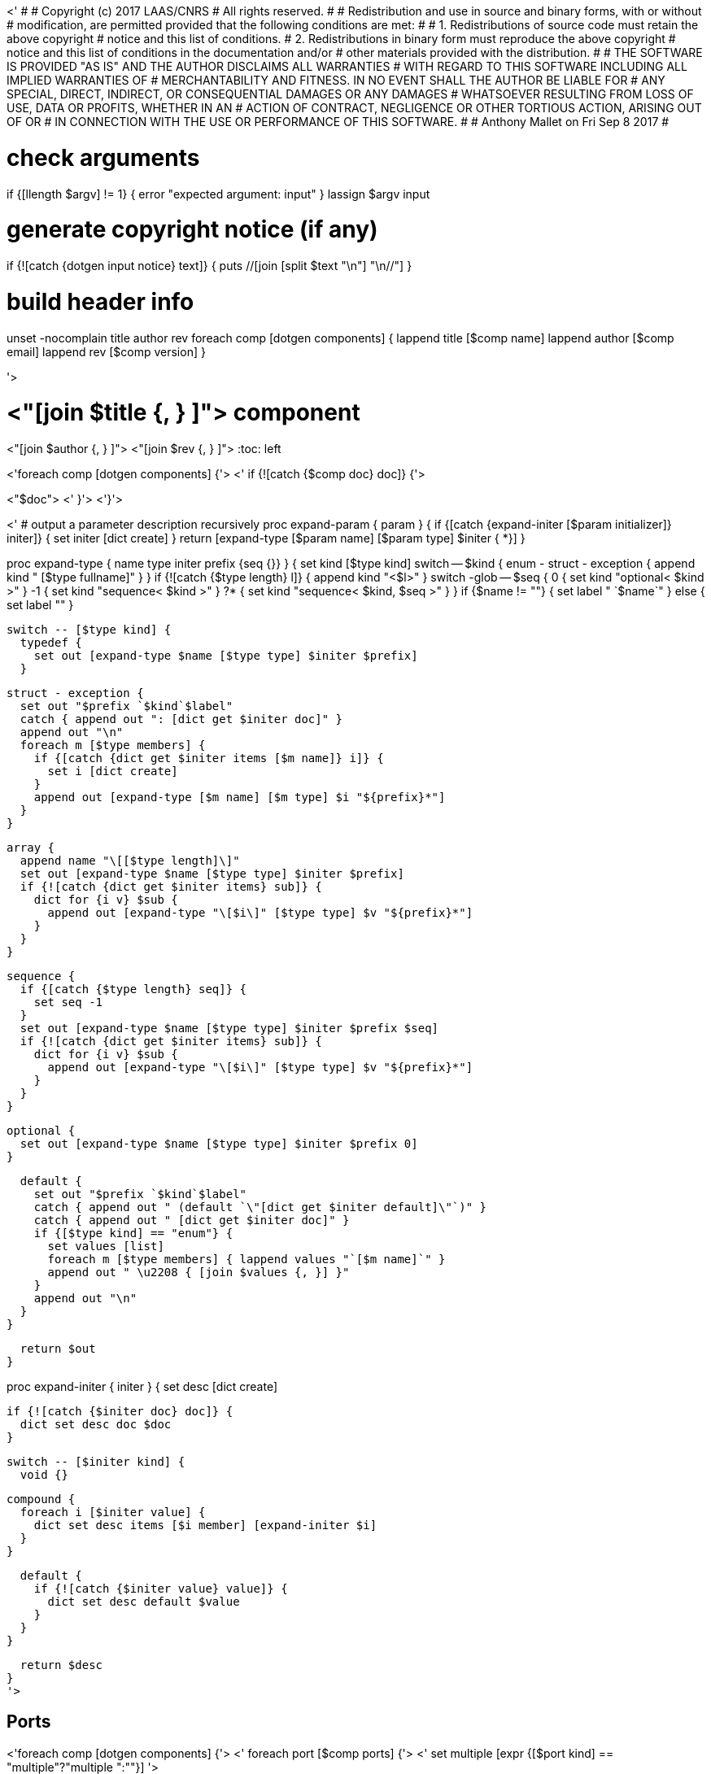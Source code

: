 <'
#
# Copyright (c) 2017 LAAS/CNRS
# All rights reserved.
#
# Redistribution  and  use  in  source  and binary  forms,  with  or  without
# modification, are permitted provided that the following conditions are met:
#
#   1. Redistributions of  source  code must retain the  above copyright
#      notice and this list of conditions.
#   2. Redistributions in binary form must reproduce the above copyright
#      notice and  this list of  conditions in the  documentation and/or
#      other materials provided with the distribution.
#
# THE SOFTWARE  IS PROVIDED "AS IS"  AND THE AUTHOR  DISCLAIMS ALL WARRANTIES
# WITH  REGARD   TO  THIS  SOFTWARE  INCLUDING  ALL   IMPLIED  WARRANTIES  OF
# MERCHANTABILITY AND  FITNESS.  IN NO EVENT  SHALL THE AUTHOR  BE LIABLE FOR
# ANY  SPECIAL, DIRECT,  INDIRECT, OR  CONSEQUENTIAL DAMAGES  OR  ANY DAMAGES
# WHATSOEVER  RESULTING FROM  LOSS OF  USE, DATA  OR PROFITS,  WHETHER  IN AN
# ACTION OF CONTRACT, NEGLIGENCE OR  OTHER TORTIOUS ACTION, ARISING OUT OF OR
# IN CONNECTION WITH THE USE OR PERFORMANCE OF THIS SOFTWARE.
#
#                                           Anthony Mallet on Fri Sep  8 2017
#

# check arguments
if {[llength $argv] != 1} { error "expected argument: input" }
lassign $argv input

# generate copyright notice (if any)
if {![catch {dotgen input notice} text]} {
  puts //[join [split $text "\n"] "\n//"]
}

# build header info
unset -nocomplain title author rev
foreach comp [dotgen components] {
  lappend title [$comp name]
  lappend author [$comp email]
  lappend rev [$comp version]
}

'>

// This file was generated from <"$input"> by the <"[dotgen template name]">
// template. Manual changes should be preserved, although they should
// rather be added to the "doc" attributes of the genom objects defined in
// <"$input">.

= <"[join $title {, } ]"> component
<"[join $author {, } ]">
<"[join $rev {, } ]">
:toc: left

// fix default asciidoctor stylesheet issue #2407 and add hr clear rule
ifdef::backend-html5[]
[pass]
++++
<link rel="stylesheet" href="data:text/css,p{font-size: inherit !important}" >
<link rel="stylesheet" href="data:text/css,hr{clear: both}" >
++++
endif::[]

<'foreach comp [dotgen components] {'>
<'  if {![catch {$comp doc} doc]} {'>

<"$doc">
<'  }'>
<'}'>

<'
# output a parameter description recursively
proc expand-param { param } {
  if {[catch {expand-initer [$param initializer]} initer]} {
    set initer [dict create]
  }
  return [expand-type [$param name] [$param type] $initer { *}]
}

proc expand-type { name type initer prefix {seq {}} } {
  set kind [$type kind]
  switch -- $kind {
    enum - struct - exception { append kind " [$type fullname]" }
  }
  if {![catch {$type length} l]} {
    append kind "<$l>"
  }
  switch -glob -- $seq {
    0  { set kind "optional< $kind >" }
    -1 { set kind "sequence< $kind >" }
    ?* { set kind "sequence< $kind, $seq >" }
  }
  if {$name != ""} { set label " `$name`" } else { set label "" }

  switch -- [$type kind] {
    typedef {
      set out [expand-type $name [$type type] $initer $prefix]
    }

    struct - exception {
      set out "$prefix `$kind`$label"
      catch { append out ": [dict get $initer doc]" }
      append out "\n"
      foreach m [$type members] {
        if {[catch {dict get $initer items [$m name]} i]} {
          set i [dict create]
        }
        append out [expand-type [$m name] [$m type] $i "${prefix}*"]
      }
    }

    array {
      append name "\[[$type length]\]"
      set out [expand-type $name [$type type] $initer $prefix]
      if {![catch {dict get $initer items} sub]} {
        dict for {i v} $sub {
          append out [expand-type "\[$i\]" [$type type] $v "${prefix}*"]
        }
      }
    }

    sequence {
      if {[catch {$type length} seq]} {
        set seq -1
      }
      set out [expand-type $name [$type type] $initer $prefix $seq]
      if {![catch {dict get $initer items} sub]} {
        dict for {i v} $sub {
          append out [expand-type "\[$i\]" [$type type] $v "${prefix}*"]
        }
      }
    }

    optional {
      set out [expand-type $name [$type type] $initer $prefix 0]
    }

    default {
      set out "$prefix `$kind`$label"
      catch { append out " (default `\"[dict get $initer default]\"`)" }
      catch { append out " [dict get $initer doc]" }
      if {[$type kind] == "enum"} {
        set values [list]
        foreach m [$type members] { lappend values "`[$m name]`" }
        append out " \u2208 { [join $values {, }] }"
      }
      append out "\n"
    }
  }

  return $out
}

proc expand-initer { initer } {
  set desc [dict create]

  if {![catch {$initer doc} doc]} {
    dict set desc doc $doc
  }

  switch -- [$initer kind] {
    void {}

    compound {
      foreach i [$initer value] {
        dict set desc items [$i member] [expand-initer $i]
      }
    }

    default {
      if {![catch {$initer value} value]} {
        dict set desc default $value
      }
    }
  }

  return $desc
}
'>

== Ports

<'foreach comp [dotgen components] {'>
<'  foreach port [$comp ports] {'>
<'     set multiple [expr {[$port kind] == "multiple"?"multiple ":""}] '>

[[<"[$port name]">]]
=== <"[$port name]"> (<"$multiple"><"[$port dir]">)


[role="small", width="50%", float="right", cols="1"]
|===
a|.Data structure
[disc]
<"[expand-type [$port name] [$port datatype] {} { *}]">
|===

<'    if {![catch {$port doc} doc]} {'>
<"$doc">

<'    }'>
'''
<'  }'>
<'}'>

== Services
<'foreach comp [dotgen components] {'>
<'  foreach service [$comp services] {'>

[[<"[$service name]">]]
=== <"[$service name]"> (<"[$service kind]">)

<'    if {[llength [$service parameter]] || [llength [$service throws]] ||'>
<'        ![catch {$service task}] || [llength [$service interrupts]]} {'>
[role="small", width="50%", float="right", cols="1"]
|===
<'      if {[llength [$service parameter in inout]]} {'>
a|.Inputs
[disc]
<'        foreach i [$service parameter in inout] {'>
<"[expand-param $i]">
<'        }'>
<'      }'>
<'      if {[llength [$service parameter inout out]]} {'>
a|.Outputs
[disc]
<'        foreach i [$service parameter inout out] {'>
<"[expand-param $i]">
<'        }'>
<'      }'>
<'      if {[llength [$service throws]]} {'>
a|.Throws
[disc]
<'        foreach e [$service throws] {'>
<"[expand-type {} $e {} { *}]">
<'        }'>
<'      }'>
<'      if {![catch {$service task}] || [llength [$service interrupts]]} {'>
a|.Context
[disc]
<'        if {![catch {$service task} t]} {'>
  * In task `<<<"[$t name]">>>`
<'          if {![catch {$t period} p]} {'>
  (frequency <"[expr {1/[$p value]}]"> _Hz_)
<'          }'>
<'          set plist [list]'>
<'          foreach codel [$service codels] {'>
<'            foreach param [$codel parameters port] {'>
<'              lappend plist [$param port]'>
<'            }'>
<'          }'>
<'          foreach p [lsort -unique $plist] {'>
<'            if {[$p dir] == "out"} {'>
  * Updates port `<<<"[$p name]">>>`
<'            } else {'>
  * Reads port `<<<"[$p name]">>>`
<'            }'>
<'          }'>
<'        }'>
<'        if {[llength [$service interrupts]]} {'>
<'          foreach i [$service interrupts] {'>
  * Interrupts `<<<"[$i name]">>>`
<'          }'>
<'        }'>
<'      }'>
|===
<'    }'>

<'    if {![catch {$service doc} doc]} {'>
<"$doc">

<'    }'>
'''
<'  }'>
<'}'>

== Tasks
<'foreach comp [dotgen components] {'>
<'  foreach task [$comp tasks] {'>

[[<"[$task name]">]]
=== <"[$task name]">

[role="small", width="50%", float="right", cols="1"]
|===
a|.Context
[disc]
<'    if {![catch {$task period} p]} {'>
  * Frequency <"[expr {1/[$p value]}]"> _Hz_
<'    } else {'>
  * Free running
<'    }'>
<'    set plist [list]'>
<'    foreach codel [$task codels] {'>
<'      foreach param [$codel parameters port] {'>
<'        lappend plist [$param port]'>
<'      }'>
<'    }'>
<'    foreach p [lsort -unique $plist] {'>
<'      if {[$p dir] == "out"} {'>
* Updates port `<<<"[$p name]">>>`
<'      } else {'>
* Reads port `<<<"[$p name]">>>`
<'      }'>
<'    }'>
<'    if {[llength [$task throws]]} {'>
a|.Throws
[disc]
<'      foreach e [$task throws] {'>
<"[expand-type {} $e {} { *}]">
<'      }'>
<'    }'>
|===

<'    if {![catch {$task doc} doc]} {'>
<"$doc">

<'    }'>
'''
<'  }'>
<'}'>
